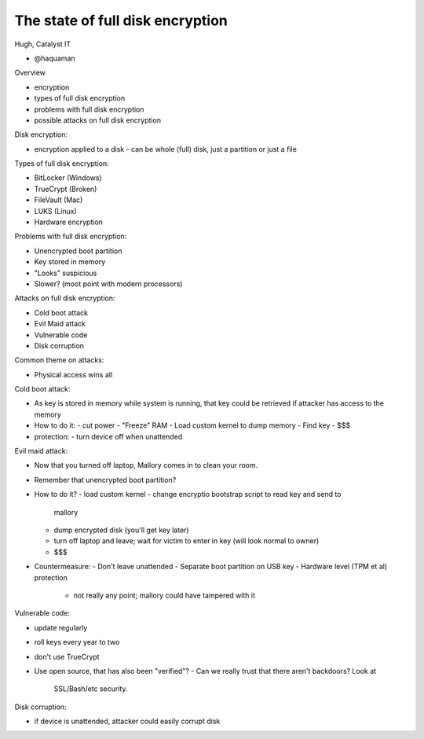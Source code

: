 The state of full disk encryption
=================================

Hugh, Catalyst IT

- @haquaman

Overview

- encryption
- types of full disk encryption
- problems with full disk encryption
- possible attacks on full disk encryption

Disk encryption:

- encryption applied to a disk
  - can be whole (full) disk, just a partition or just a file

Types of full disk encryption:

- BitLocker (Windows)
- TrueCrypt (Broken)
- FileVault (Mac)
- LUKS (Linux)
- Hardware encryption

Problems with full disk encryption:

- Unencrypted boot partition
- Key stored in memory
- "Looks" suspicious
- Slower? (moot point with modern processors)

Attacks on full disk encryption:

- Cold boot attack
- Evil Maid attack
- Vulnerable code
- Disk corruption

Common theme on attacks:

- Physical access wins all

Cold boot attack:

- As key is stored in memory while system is running, that key could
  be retrieved if attacker has access to the memory
- How to do it:
  - cut power
  - "Freeze" RAM
  - Load custom kernel to dump memory
  - Find key
  - $$$
- protection:
  - turn device off when unattended

Evil maid attack:

- Now that you turned off laptop, Mallory comes in to clean your
  room.
- Remember that unencrypted boot partition?
- How to do it?
  - load custom kernel
  - change encryptio bootstrap script to read key and send to
    mallory
  - dump encrypted disk (you'll get key later)
  - turn off laptop and leave; wait for victim to enter in key (will
    look normal to owner)
  - $$$
- Countermeasure:
  - Don't leave unattended
  - Separate boot partition on USB key
  - Hardware level (TPM et al) protection
    - not really any point; mallory could have tampered with it

Vulnerable code:

- update regularly
- roll keys every year to two
- don't use TrueCrypt
- Use open source, that has also been "verified"?
  - Can we really trust that there aren't backdoors?  Look at
    SSL/Bash/etc security.

Disk corruption:

- if device is unattended, attacker could easily corrupt disk
